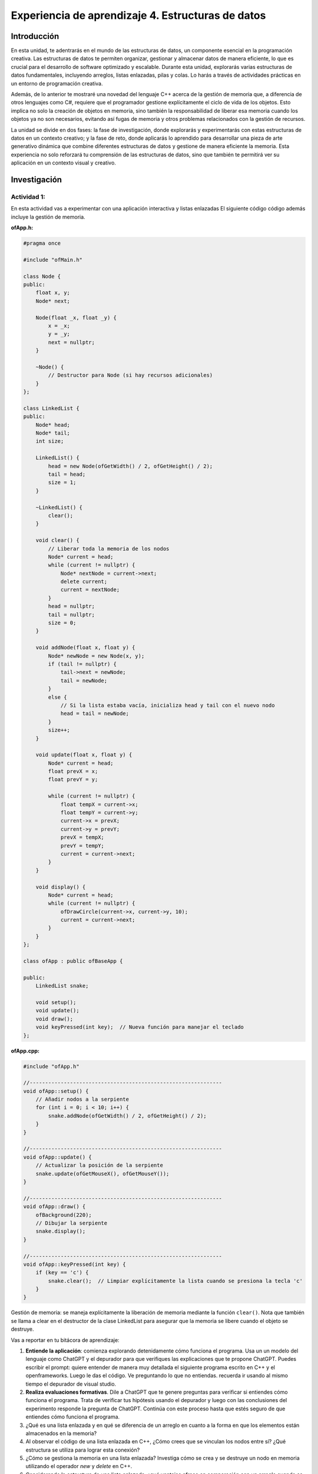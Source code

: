Experiencia de aprendizaje 4. Estructuras de datos
====================================================

Introducción
--------------

En esta unidad, te adentrarás en el mundo de las estructuras de datos, un componente esencial en 
la programación creativa. Las estructuras de datos te permiten organizar, gestionar y almacenar 
datos de manera eficiente, lo que es crucial para el desarrollo de software optimizado y escalable.
Durante esta unidad, explorarás varias estructuras de datos fundamentales, incluyendo arreglos, 
listas enlazadas, pilas y colas. Lo harás a través de actividades prácticas en un entorno de 
programación creativa.

Además, de lo anterior te mostraré una novedad del lenguaje C++ acerca de la gestión de memoria que, a 
diferencia de otros lenguajes como C#, requiere que el programador gestione explícitamente 
el ciclo de vida de los objetos. Esto implica no solo la creación de objetos en memoria, sino también la 
responsabilidad de liberar esa memoria cuando los objetos ya no son necesarios, evitando así fugas de 
memoria y otros problemas relacionados con la gestión de recursos.

La unidad se divide en dos fases: la fase de investigación, donde explorarás y experimentarás con 
estas estructuras de datos en un contexto creativo; y la fase de reto, donde aplicarás lo aprendido para 
desarrollar una pieza de arte generativo dinámica que combine diferentes estructuras de datos y gestione de 
manera eficiente la memoria. Esta experiencia no solo reforzará tu comprensión de las estructuras de datos, 
sino que también te permitirá ver su aplicación en un contexto visual y creativo.

Investigación
--------------

Actividad 1: 
****************************************************************

En esta actividad vas a experimentar con una aplicación interactiva y listas enlazadas
El siguiente código código además incluye la gestión de memoria.

**ofApp.h:**

.. code-block:: cpp

    #pragma once

    #include "ofMain.h"

    class Node {
    public:
        float x, y;
        Node* next;

        Node(float _x, float _y) {
            x = _x;
            y = _y;
            next = nullptr;
        }

        ~Node() {
            // Destructor para Node (si hay recursos adicionales)
        }
    };

    class LinkedList {
    public:
        Node* head;
        Node* tail;
        int size;

        LinkedList() {
            head = new Node(ofGetWidth() / 2, ofGetHeight() / 2);
            tail = head;
            size = 1;
        }

        ~LinkedList() {
            clear();
        }

        void clear() {
            // Liberar toda la memoria de los nodos
            Node* current = head;
            while (current != nullptr) {
                Node* nextNode = current->next;
                delete current;
                current = nextNode;
            }
            head = nullptr;
            tail = nullptr;
            size = 0;
        }

        void addNode(float x, float y) {
            Node* newNode = new Node(x, y);
            if (tail != nullptr) {
                tail->next = newNode;
                tail = newNode;
            }
            else {
                // Si la lista estaba vacía, inicializa head y tail con el nuevo nodo
                head = tail = newNode;
            }
            size++;
        }

        void update(float x, float y) {
            Node* current = head;
            float prevX = x;
            float prevY = y;

            while (current != nullptr) {
                float tempX = current->x;
                float tempY = current->y;
                current->x = prevX;
                current->y = prevY;
                prevX = tempX;
                prevY = tempY;
                current = current->next;
            }
        }

        void display() {
            Node* current = head;
            while (current != nullptr) {
                ofDrawCircle(current->x, current->y, 10);
                current = current->next;
            }
        }
    };

    class ofApp : public ofBaseApp {

    public:
        LinkedList snake;

        void setup();
        void update();
        void draw();
        void keyPressed(int key);  // Nueva función para manejar el teclado
    };



**ofApp.cpp:**

.. code-block:: cpp

    #include "ofApp.h"

    //--------------------------------------------------------------
    void ofApp::setup() {
        // Añadir nodos a la serpiente
        for (int i = 0; i < 10; i++) {
            snake.addNode(ofGetWidth() / 2, ofGetHeight() / 2);
        }
    }

    //--------------------------------------------------------------
    void ofApp::update() {
        // Actualizar la posición de la serpiente
        snake.update(ofGetMouseX(), ofGetMouseY());
    }

    //--------------------------------------------------------------
    void ofApp::draw() {
        ofBackground(220);
        // Dibujar la serpiente
        snake.display();
    }

    //--------------------------------------------------------------
    void ofApp::keyPressed(int key) {
        if (key == 'c') {
            snake.clear();  // Limpiar explícitamente la lista cuando se presiona la tecla 'c'
        }
    }

Gestión de memoria: se maneja explícitamente la liberación de memoria mediante la función ``clear()``. 
Nota que también se llama a clear en el destructor de la clase LinkedList para asegurar que la memoria 
se libere cuando el objeto se destruye. 

Vas a reportar en tu bitácora de aprendizaje:

1. **Entiende la aplicación**: comienza explorando detenidamente cómo funciona el programa. Usa un 
   un modelo del lenguaje como ChatGPT y el depurador para que verifiques las explicaciones que te 
   propone ChatGPT. Puedes escribir el prompt: quiere entender de manera muy detallada el siguiente 
   programa escrito en C++ y el openframeworks. Luego le das el código. Ve preguntando lo que no entiendas. 
   recuerda ir usando al mismo tiempo el depurador de visual studio.
2. **Realiza evaluaciones formativas**. Dile a ChatGPT que te genere preguntas para verificar si entiendes 
   cómo funciona el programa. Trata de verificar tus hipótesis usando el depurador y luego con las 
   conclusiones del experimento responde la pregunta de ChatGPT. Continúa con este proceso hasta que 
   estés seguro de que entiendes cómo funciona el programa.
3. ¿Qué es una lista enlazada y en qué se diferencia de un arreglo en cuanto a la forma en que los 
   elementos están almacenados en la memoria?
4. Al observar el código de una lista enlazada en C++, ¿Cómo crees que se vinculan los nodos 
   entre sí? ¿Qué estructura se utiliza para lograr esta conexión?
5. ¿Cómo se gestiona la memoria en una lista enlazada? Investiga cómo se crea y se destruye un nodo 
   en memoria utilizando el operador `new` y `delete` en C++.
6. Considerando la estructura de una lista enlazada, ¿qué ventajas ofrece en comparación con un arreglo 
   cuando se trata de insertar o eliminar elementos en posiciones intermedias?
7. En el código presentado, ¿Cómo se asegura que no haya fugas de memoria? ¿Qué papel juega el destructor 
   en la clase `LinkedList`?
8. ¿Qué sucede en la memoria cuando se invoca el método `clear()` en una lista enlazada? Explica paso a 
   paso cómo se liberan los recursos.
9. Explica cómo cambia la estructura en memoria de una lista enlazada al agregar un nuevo nodo al final de 
   la lista. ¿Cómo afecta esto al rendimiento de la lista enlazada?
10. Analiza una situación en la que utilizar una lista enlazada sería más ventajoso que 
    utilizar un arreglo. Justifica tu respuesta considerando la gestión de memoria y las operaciones 
    de inserción y eliminación.
11. Después de estudiar el manejo de memoria en listas enlazadas, ¿Cómo aplicarías este conocimiento 
    para diseñar una estructura de datos personalizada para una aplicación creativa? ¿Qué aspectos 
    considerarías para asegurar la eficiencia y evitar fugas de memoria?
12. Reflexiona sobre las diferencias en la gestión de memoria entre C++ y un lenguaje con recolección 
    de basura automática como C#. ¿Qué ventajas y desafíos encuentras en la gestión explícita de memoria 
    en C++ al trabajar con estructuras de datos?
13. Imagina que estás optimizando una pieza de arte generativo que usa listas enlazadas para representar 
    elementos en movimiento. ¿Qué consideraciones tomarías en cuenta para garantizar que la gestión de 
    la memoria sea eficiente y que no ocurran fugas de memoria?
14. **Pruebas:** pregunta a ChatGPT cómo podrías probar las partes del programa y el programa completo. 
    Luego realiza las pruebas y verifica si los resultados coinciden con tus expectativas. 

Actividad 2: 
***********************************************

En esta actividad vas a experimentar con pilas y colas en un contexto de arte generativo. El 
código incluye la gestión de memoria.

**ofApp.h:**

.. code-block:: cpp

    #pragma once

    #include "ofMain.h"

    class Node {
    public:
        ofVec2f position;
        Node* next;

        Node(float x, float y) {
            position.set(x, y);
            next = nullptr;
        }
    };

    class Stack {
    public:
        Node* top;
        
        Stack() {
            top = nullptr;
        }

        ~Stack() {
            clear();
        }

        void push(float x, float y) {
            Node* newNode = new Node(x, y);
            newNode->next = top;
            top = newNode;
        }

        void pop() {
            if (top != nullptr) {
                Node* temp = top;
                top = top->next;
                delete temp;  // Liberar memoria del nodo eliminado
            }
        }

        void clear() {
            while (top != nullptr) {
                pop();
            }
        }

        void display() {
            Node* current = top;
            while (current != nullptr) {
                ofDrawCircle(current->position.x, current->position.y, 20);
                current = current->next;
            }
        }
    };

    class ofApp : public ofBaseApp {

    public:
        Stack circleStack;

        void setup();
        void update();
        void draw();
        void keyPressed(int key);
    };


**ofApp.cpp:**

.. code-block:: cpp

    #include "ofApp.h"

    //--------------------------------------------------------------
    void ofApp::setup() {
        ofSetBackgroundColor(220);
    }

    //--------------------------------------------------------------
    void ofApp::update() {

    }

    //--------------------------------------------------------------
    void ofApp::draw() {
        // Dibujar todos los círculos en la pila
        circleStack.display();
    }

    //--------------------------------------------------------------
    void ofApp::keyPressed(int key) {
        if (key == 'a') { // Apilar un nuevo círculo
            circleStack.push(ofGetMouseX(), ofGetMouseY());
        }
        else if (key == 'd') { // Desapilar el último círculo
            circleStack.pop();
        }
    }

**ofApp.h:**

.. code-block:: cpp

    #pragma once

    #include "ofMain.h"

    class Node {
    public:
        ofVec2f position;
        Node* next;

        Node(float x, float y) {
            position.set(x, y);
            next = nullptr;
        }
    };

    class Queue {
    public:
        Node* front;
        Node* rear;

        Queue() {
            front = rear = nullptr;
        }

        ~Queue() {
            clear();
        }

        void enqueue(float x, float y) {
            Node* newNode = new Node(x, y);
            if (rear == nullptr) {
                front = rear = newNode;
            }
            else {
                rear->next = newNode;
                rear = newNode;
            }
        }

        void dequeue() {
            if (front != nullptr) {
                Node* temp = front;
                front = front->next;
                if (front == nullptr) {
                    rear = nullptr;
                }
                delete temp;  // Liberar memoria del nodo eliminado
            }
        }

        void clear() {
            while (front != nullptr) {
                dequeue();
            }
        }

        void display() {
            Node* current = front;
            while (current != nullptr) {
                ofDrawCircle(current->position.x, current->position.y, 20);
                current = current->next;
            }
        }
    };

    class ofApp : public ofBaseApp {

    public:
        Queue circleQueue;

        void setup();
        void update();
        void draw();
        void keyPressed(int key);
    };



**ofApp.cpp:**
   
.. code-block:: cpp

    #include "ofApp.h"

    //--------------------------------------------------------------
    void ofApp::setup() {
        ofSetBackgroundColor(220);
    }

    //--------------------------------------------------------------
    void ofApp::update() {

    }

    //--------------------------------------------------------------
    void ofApp::draw() {
        // Dibujar todos los círculos en la cola
        circleQueue.display();
    }

    //--------------------------------------------------------------
    void ofApp::keyPressed(int key) {
        if (key == 'a') { // Encolar un nuevo círculo
            circleQueue.enqueue(ofGetMouseX(), ofGetMouseY());
        }
        else if (key == 'd') { // Desencolar el primer círculo
            circleQueue.dequeue();
        }
    }

Gestión de memoria: se maneja explícitamente la liberación de memoria mediante las funciones `clear()`. 
Nota que también se llama a `clear()` en el destructor de las clases `Stack` y `Queue` para asegurar que 
la memoria se libere cuando los objetos se destruyen.

Vas a reportar en tu bitácora de aprendizaje:


1. **Entendiendo la aplicación**: comienza explorando detenidamente cómo funciona el programa. Usa un 
   un modelo del lenguaje como ChatGPT y el depurador para que verifiques las explicaciones que te 
   propone ChatGPT. Puedes escribir el prompt: quiere entender de manera muy detallada el siguiente 
   programa escrito en C++ y el openframeworks. Luego le das el código. Ve preguntando lo que no entiendas. 
   recuerda ir usando al mismo tiempo el depurador de visual studio.
2. **Realiza evaluaciones formativas**. Dile a ChatGPT que te genere preguntas para verificar si entiendes 
   cómo funciona el programa. Trata de verificar tus hipótesis usando el depurador y luego con las 
   conclusiones del experimento responde la pregunta de ChatGPT. Continúa con este proceso hasta que 
   estés seguro de que entiendes cómo funciona el programa. 
3. **Pruebas:** pregunta a ChatGPT cómo podrías probar las partes del programa y el programa completo. 
   Luego realiza las pruebas y verifica si los resultados coinciden con tus expectativas.

Preguntas de reflexión para el stack:

1. ¿Cómo se gestiona la memoria en una implementación manual de un stack en C++? Reflexiona sobre 
   cómo el uso de `new` y `delete` en la creación y destrucción de nodos afecta el rendimiento y la 
   seguridad de tu programa.
2. ¿Por qué es importante liberar la memoria cuando se desapila un nodo en un stack? Considera las 
   consecuencias de no liberar memoria en términos de fugas de memoria y cómo esto puede 
   impactar aplicaciones de largo tiempo de ejecución.
3. ¿Qué diferencias existen entre usar un stack de la STL (`std::stack`) y crear un stack manualmente? 
   Explora cómo la abstracción que proporciona la STL puede simplificar la implementación, pero también 
   cómo una implementación manual ofrece mayor control sobre la gestión de recursos.
4. ¿Cómo afecta la estructura de un stack al orden de acceso y eliminación de elementos? 
   Analiza cómo la naturaleza LIFO (Last In, First Out) del stack influye en los tipos de problemas que esta 
   estructura de datos puede resolver eficientemente.
5. ¿Cómo podrías modificar el stack para almacenar tipos de datos más complejos (e.g., objetos con múltiples 
   atributos) sin causar problemas de memoria?
   Reflexiona sobre cómo gestionar adecuadamente la memoria para objetos más complejos y cómo esto afectaría 
   tu implementación actual.

Preguntas de autoevaluación:

1. ¿Puedo explicar detalladamente cómo funciona el proceso de apilar y desapilar nodos en un stack, 
   incluyendo la gestión de memoria?
2. ¿Soy capaz de identificar y corregir una fuga de memoria en una implementación de stack manual?
3. ¿Puedo modificar el stack para que incluya una función que busque un elemento específico, sin alterar 
   el orden de los elementos apilados?
4. ¿Entiendo cómo la estructura LIFO del stack afecta el flujo de datos y puedo dar ejemplos de 
   problemas que se resuelvan mejor con un stack?
5. ¿Puedo implementar y depurar un stack para tipos de datos más complejos, asegurándome de que no haya 
   fugas de memoria ni errores de puntero?

Preguntas de reflexión para la queue:

1. ¿Cómo se maneja la memoria en una implementación manual de una queue en C++? Reflexiona sobre cómo 
   se gestionan los nodos al encolar y desencolar elementos y las implicaciones en 
   términos de eficiencia y seguridad.
2. ¿Qué desafíos específicos presenta la implementación de una queue en comparación con un stack en términos 
   de gestión de memoria? 
   Considera las diferencias en el manejo de punteros `front` y `rear`, y cómo estos afectan el proceso de 
   encolado y desencolado.
3. ¿Cómo afecta la estructura FIFO (First In, First Out) de una queue a su uso en diferentes tipos de problemas?
   Analiza cómo la estructura FIFO influye en la resolución de problemas donde el orden de procesamiento es 
   crucial, como en sistemas de colas de espera.
4. ¿Cómo podrías implementar una queue circular y cuál sería su ventaja respecto a una queue lineal en términos 
   de uso de memoria?
   Reflexiona sobre cómo una queue circular puede mejorar la eficiencia en ciertos contextos y qué 
   cambios serían necesarios en la implementación.
5. ¿Qué problemas podrían surgir si no se gestionan correctamente los punteros `front` y `rear` en una queue, y 
   cómo podrías evitarlos?
   Considera posibles errores como la pérdida de referencias a nodos y cómo una gestión cuidadosa de los punteros 
   puede prevenir estos problemas.

Preguntas de autoevaluación:

1. ¿Puedo explicar claramente el proceso de encolar y desencolar nodos en una queue, incluyendo la 
   gestión de memoria?
2. ¿Soy capaz de identificar y corregir problemas relacionados con la gestión de los punteros `front` y `rear` en una queue?
3. ¿Puedo modificar la queue para implementar una queue circular, entendiendo cómo esto afectaría la gestión de memoria?
4. ¿Entiendo cómo la estructura FIFO de una queue afecta el flujo de datos y puedo dar ejemplos de problemas que 
   se resuelvan mejor con una queue?
5. ¿Puedo implementar y depurar una queue para tipos de datos más complejos, asegurándome de que no haya fugas 
   de memoria ni errores de puntero?

Reto
------

Crea una obra de arte generativo dinámica (con gestión de memoria). Utilizando los conceptos de arreglos, 
listas enlazadas, pilas y colas, crea una obra de arte generativo dinámica. Asegúrate de gestionar el 
ciclo de vida de todos los objetos creados dinámicamente.

Requisitos
************

1. **Combinación de estructuras de datos:** usa al menos un arreglo o lista enlazada y una pila o cola para 
   gestionar diferentes aspectos de tu obra (por ejemplo, la posición y color de los elementos, la velocidad de 
   movimiento, etc.).
2. **Interactividad:** implementa al menos una forma de interacción con el usuario, que cambie la visualización 
   o el comportamiento de la obra.
3. **Gestión de memoria:** asegúrate de liberar la memoria de todos los objetos creados dinámicamente.

Preguntas para guiar el proceso
**********************************

1. **Exploración creativa:** ¿Qué tipo de efecto visual quieres lograr? ¿Cómo pueden ayudarte las diferentes
   estructuras de datos a lograr ese efecto?
2. **Gestión de memoria:** ¿Qué consideraciones debes tener en cuenta al gestionar dinámicamente la memoria 
   de los objetos? ¿Cómo asegurar que no haya fugas de memoria?
3. **Interacción y dinamismo:** ¿Cómo puedes hacer que la interacción del usuario influya en múltiples 
   estructuras de datos simultáneamente para crear un efecto visual coherente y dinámico?
4. **Optimización:** ¿Qué técnicas puedes implementar para optimizar la gestión de memoria y el rendimiento de 
   tu aplicación mientras mantienes una experiencia visual rica y fluida?

Ejemplo de idea:
    **"Lluvia de colores:"** crea una simulación de gotas de lluvia de colores que caen desde la parte superior 
    de la pantalla. Usa un arreglo para almacenar las posiciones iniciales de las gotas y una pila para apilar 
    nuevas gotas a medida que se generan. Al liberar las gotas que han caído fuera de la pantalla, asegúrate 
    de gestionar y liberar correctamente la memoria.

Evidencia de los resultados de aprendizaje 
********************************************

.. warning:: MUY IMPORTANTE 

    ¿Recuerdas los resultados de aprendizaje específicos (RAE) de este curso?

    * RAE1: construyo aplicaciones interactivas aplicando patrones y estrategias que 
      permitan alcanzar los requisitos funcionales y no funcionales establecidos. Se espera que 
      llegues a un nivel resolutivo.
    * RAE2: aplico pruebas de las partes y del todo de un software siguiendo metodologías, 
      técnicas y estándares de la industria para garantizar el correcto funcionamiento de las 
      aplicaciones. Se espera que llegues a un nivel autónomo.

* El RAE1 lo evidenciarás con la construcción de las aplicaciones que proponen los retos, 
  siguiendo los requisitos. Incluye en tu bitácora capturas de pantalla donde muestres en 
  funcionamiento tu obra de arte generativo. Cada captura debe mostrar un aspecto diferente 
  que capture los requisitos del reto.
* El RAE2 lo evidenciarás explicando cómo probaste cada requisito de manera independiente 
  y cómo probaste el programa completo. Además de las explicaciones, es importante que 
  incluyas capturas de pantalla donde muestras las pruebas realizadas.